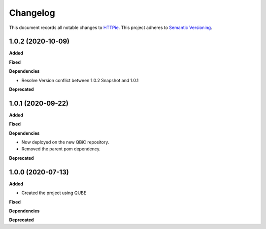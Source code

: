 ==========
Changelog
==========

This document records all notable changes to `HTTPie <https://httpie.org>`_.
This project adheres to `Semantic Versioning <https://semver.org/>`_.


1.0.2 (2020-10-09)
------------------
**Added**

**Fixed**

**Dependencies**

- Resolve Version conflict between 1.0.2 Snapshot and 1.0.1

**Deprecated**

1.0.1 (2020-09-22)
------------------
**Added**

**Fixed**

**Dependencies**

- Now deployed on the new QBiC repository.
- Removed the parent pom dependency.

**Deprecated**


1.0.0 (2020-07-13)
------------------

**Added**

* Created the project using QUBE

**Fixed**

**Dependencies**

**Deprecated**
